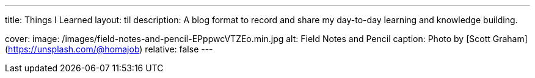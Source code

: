 ---
title: Things I Learned
layout: til
description: A blog format to record and share my day-to-day learning and knowledge building.

cover:
    image: /images/field-notes-and-pencil-EPppwcVTZEo.min.jpg
    alt: Field Notes and Pencil
    caption: Photo by [Scott Graham](https://unsplash.com/@homajob)
    relative: false
---

